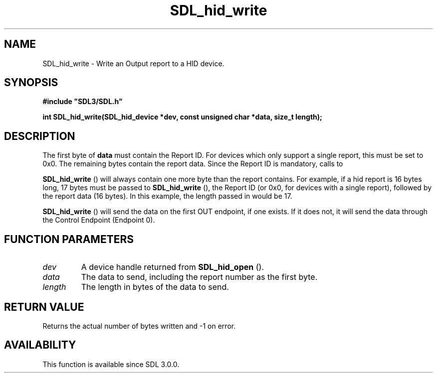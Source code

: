 .\" This manpage content is licensed under Creative Commons
.\"  Attribution 4.0 International (CC BY 4.0)
.\"   https://creativecommons.org/licenses/by/4.0/
.\" This manpage was generated from SDL's wiki page for SDL_hid_write:
.\"   https://wiki.libsdl.org/SDL_hid_write
.\" Generated with SDL/build-scripts/wikiheaders.pl
.\"  revision SDL-aba3038
.\" Please report issues in this manpage's content at:
.\"   https://github.com/libsdl-org/sdlwiki/issues/new
.\" Please report issues in the generation of this manpage from the wiki at:
.\"   https://github.com/libsdl-org/SDL/issues/new?title=Misgenerated%20manpage%20for%20SDL_hid_write
.\" SDL can be found at https://libsdl.org/
.de URL
\$2 \(laURL: \$1 \(ra\$3
..
.if \n[.g] .mso www.tmac
.TH SDL_hid_write 3 "SDL 3.0.0" "SDL" "SDL3 FUNCTIONS"
.SH NAME
SDL_hid_write \- Write an Output report to a HID device\[char46]
.SH SYNOPSIS
.nf
.B #include \(dqSDL3/SDL.h\(dq
.PP
.BI "int SDL_hid_write(SDL_hid_device *dev, const unsigned char *data, size_t length);
.fi
.SH DESCRIPTION
The first byte of
.BR data
must contain the Report ID\[char46] For devices which only
support a single report, this must be set to 0x0\[char46] The remaining bytes
contain the report data\[char46] Since the Report ID is mandatory, calls to

.BR SDL_hid_write
() will always contain one more byte than the
report contains\[char46] For example, if a hid report is 16 bytes long, 17 bytes
must be passed to 
.BR SDL_hid_write
(), the Report ID (or 0x0,
for devices with a single report), followed by the report data (16 bytes)\[char46]
In this example, the length passed in would be 17\[char46]


.BR SDL_hid_write
() will send the data on the first OUT
endpoint, if one exists\[char46] If it does not, it will send the data through the
Control Endpoint (Endpoint 0)\[char46]

.SH FUNCTION PARAMETERS
.TP
.I dev
A device handle returned from 
.BR SDL_hid_open
()\[char46]
.TP
.I data
The data to send, including the report number as the first byte\[char46]
.TP
.I length
The length in bytes of the data to send\[char46]
.SH RETURN VALUE
Returns the actual number of bytes written and -1 on error\[char46]

.SH AVAILABILITY
This function is available since SDL 3\[char46]0\[char46]0\[char46]

